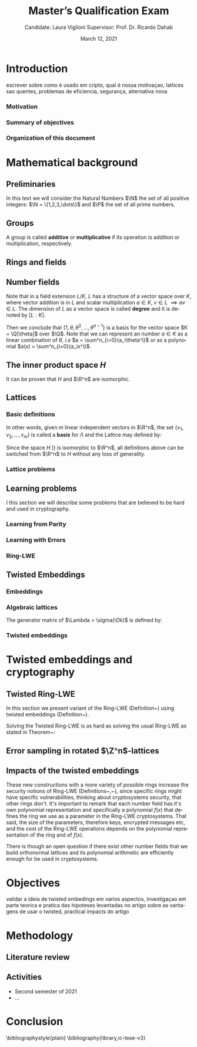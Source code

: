 #+language: en
#+latex_compiler: latexmk
#+OPTIONS: tex:t  toc:nil todo:nil
#+STARTUP: latexpreview fold
#+LATEX_HEADER: \input{./config/math-config}

# ################ template ic
# #+latex_class: ic-tese-v3
# #+latex_class_options: [Ingles]
# \autora{Laura Viglioni}
# \title{Master’s Qualification Exam}
# \orientador{Prof. Dr. Ricardo Dahab}
# \mestrado
# \datadadefesa{22}{04}{1500}
# \paginasiniciais


# ############### arcticle
#+latex_class: article
#+latex_class_options: [a4paper,12pt] 
#+LATEX_HEADER: \input{./config/article}
#+title: Master’s Qualification Exam
#+author: Candidate: Laura Viglioni @@latex:\\@@ Supervisor: Prof. Dr. Ricardo Dahab
#+date: March 12, 2021

\begin{abstract}
lorem ipsum
\end{abstract}
\pagebreak


* Introduction
    escrever sobre como é usado em cripto, qual é nossa motivaçao, lattices sao quentes, problemas de eficiencia, segurança, alternativa nova
*** Motivation
    :PROPERTIES:  
    :UNNUMBERED: t
    :END: 
*** Summary of objectives
    :PROPERTIES:  
    :UNNUMBERED: t
    :END: 
*** Organization of this document
    :PROPERTIES:  
    :UNNUMBERED: t
    :END: 
* Mathematical background
** Preliminaries
     In this text we will consider the Natural Numbers $\N$ the set of all positive integers: $\N = \{1,2,3,\dots\}$ and $\P$ the set of all prime numbers. 
** Groups
  
      \begin{definition}
        A \textbf{group} is a set $G$ closed under a binary operation $\cdot$ defined on $G$ such
        that:
        \begin{itemize}
        \item \textbf{Associativity: } $\forall a,b,c \in G, \; a\cdot(b\cdot c) = (a\cdot b)\cdot c$
        \item \textbf{Identity element: } $\exists e \in G \; ; \; \forall a \in G, \; a\cdot e = e\cdot a = a$
        \item \textbf{Inverse element: } $\forall a \in G, \; \exists b \in G \; ; \; a\cdot b = b \cdot a = e$
        \end{itemize}
      And it is denoted by $\langle G,\cdot\rangle$, or simply $G$ if the operation is implied.
      \end{definition}

   \begin{definition}
     A group is said to be \textbf{commutative} or \textbf{abelian}
     if $\forall a, b \in G, \; a\cdot b = b\cdot a$
   \end{definition}

   \noindent
   A group is called *additive* or *multiplicative* if its
   operation is addition or multiplication, respectively.

   \begin{definition}
     A subset $H$ of $G$ is a \textbf{subgroup} of $\langle G,\cdot \rangle$ if it is
     closed under $\cdot$ induced by $\langle G,\cdot \rangle$. The \textbf{trivial subgroup} of any
     group is the set consisting of just the identity element.
   \end{definition}

   \begin{definition}
     The \textbf{order} of a group $\langle G,\cdot\rangle$ is the cardinality of the set $G$.
   \end{definition}

   \begin{definition}
     A subgroup $H$ of $G$ can be used to decompose $G$ in uniform sized and
     disjoints subsets called \textbf{cosets}. Given an element $g \in G$:
     \begin{itemize}
     \item A \textbf{left coset} is defined by $gH := \{g\cdot h \; ; \; h \in H\}$
     \item A \textbf{right coset} is defined by $Hg := \{h\cdot g \; ; \; h \in H\}$
     \end{itemize}
   \end{definition}
   
** Rings and fields
   
      \begin{definition}
     A \textbf{ring} is a set together with two binary operations, we will note by
     $+$ and $*$ and call it addition and multiplication, respectively, such that:
     \begin{itemize}
     \item $\langle R,+\rangle$ is an abelian group.
     \item $*$ is associative
     \item $*$ is distributive over $+$
     \end{itemize}

     And it is denoted by $\langle R,+,*\rangle$, or simply $G$ if the operations are implied.
   \end{definition}

   \begin{definition}
     A ring is said to be \textbf{commutative} if its $*$ operation is commutative.
   \end{definition}

      \begin{definition}
        A ring is said to be \textbf{with unity} if $*$ has a identity element. We
        shall note it by $1$ and it is called \textbf{unity}.

      \end{definition}

   \begin{definition}
     A \textbf{division ring} is a ring R where $\forall r \in R, \; \exists s \in R \; ; \; r*s = 1$.
   \end{definition}

   \begin{definition}
     A \textbf{field} is a commutative division ring.
   \end{definition}

** Number  fields

   \begin{definition}
  Let $K$ and $L$ be two fields, $L$ is said to be a \textbf{field extension} of
  $K$ if $L \subseteq K$ and we denote it by $L/K$
\end{definition}

   Note that in a field extension $L/K$, $L$ has a structure of a vector space over
   $K$, where vector addition is in $L$ and scalar multiplication $a \in K, \; v \in L
   \; \implies av \in L$. The dimension of $L$ as a vector space is called
   \textbf{degree} and it is denoted by $[L:K]$.
   
   \begin{definition}
     A field extension is called \textbf{number field} when it is over $\Q$.
   \end{definition}

   \begin{definition}
     Let $\alpha \in L$ where $L/K$ is a field extension. We say that $\alpha$ is
     \textbf{algebraic over $K$} if $\exists p \in K[X] \;;\; p(\alpha) = 0$. $p$ is said to be
     \textbf{the minimal polynomial of $\alpha$ over $K$} denoted by $p_\alpha$. If $\alpha \in L =
     \Q[\theta]$, we simply call $\alpha$ an \textbf{algebraic number}.
   \end{definition}

   \begin{example}
     It is known that $\Q$ is a field. If we add $\sqrt{2}$ to the set, we
     can build a new field adding also all the powers and multiples of
     $\Q$. This new field is denoted by $\Q[\sqrt{2}]$, note that
     $\sqrt{2}$ is algebraic and its minimal polynomial $p_{\sqrt{2}} = x^2-2$. All
     elements of $\Q[\sqrt{2}]$ are in the form $\{a+b\sqrt{2} \;|\; a,b \in
     \Q\}$ and one of its basis is $\{1, \sqrt{2}\}$, so it has degree is
     $2$.
   \end{example}

   \begin{example}
     If we add $\sqrt[3]{2}$ to $\Q$ instead, its elements would have the
     form $\{a + b\sqrt[3]{2} + c\sqrt[3]{4} \;|\; a,b,c \in \Q\}$, so one of
     its basis is $\{1 ,\sqrt[3]{2} ,\sqrt[3]{4}\}$, $p_\alpha = x^3 - 2$ and its degree
     is $3$.
   \end{example}

\begin{example}[\cite{Ortiz2021}, Cyclotomic number field]
  A number field of particular interest is $\Q(\zeta_m)$, the m-th cyclotomic field,
  where $\zeta_m = \exp{2\pi i /m}$ is a primitive $m$-th root of unity for any
  integer number $m \geq 1$. The degree of $\Q(\zeta_m)$ is $\phi(m)$, where $\phi(\cdot)$
  denotes the Euler’s totient function. The minimal polynomial of $\zeta_m$, called
  the $m$-th cyclotomic polynomial, is $\Phi_m(x) = \prod_{k \in \Z_{m}^*}$, where $\Z^*_m$ denotes the group of invertible elements in $\Z/m\Z$.
\end{example}

\begin{example}[\cite{Ortiz2021}, Maximal real subfield]
  \label{ex:maximum-real-subfield}
  The number field $\Q(\zeta_m + \zeta_m^{-1}) \subset \R \cap \Q(\zeta_m)$ is the maximal real subfield of $\Q(\zeta_m)$ and has degree $\phi(m)/2$ if $m \geq 3$.
\end{example}

   \begin{theorem}
     [\cite{stewart2002}, p.40] If $K$ is a number field, then $K = \Q[\theta]$ for some
     algebraic number $\theta \in K$, called primitive element.
   \end{theorem}

   Then we conclude that $\{1, \theta, \theta^2, ... , \theta^{n-1}\}$ is a basis for the vector
   space $K = \Q[\theta]$ over $\Q$. Note that we can represent an number $a \in K$ as a linear combination of $\theta$, /i.e/ $a = \sum^n_{i=0}{a_i\theta^i}$ or as a polynomial $a(x) = \sum^n_{i=0}{a_ix^i}$.

   \begin{definition}
   A number $\alpha$ is said to be an \textbf{algebraic integer} if $ p \in \Z[X] \;;\; p(\alpha) = 0$. The set of all algebraic integers of $K$ forms a ring called \textbf{ring of integers} of $K$ and is denoted by $\Ok$.
   \end{definition}
   
   \begin{definition}
   An \textbf{integral basis} is a basis for a ring of integers. 
   \end{definition}

\begin{definition}[\cite{Peikert2017}, Section 2.3.2]
  An \textbf{integral Ideal} $\Id \subset \Ok$ is a  nontrivial additive subgroup that
  is also closed under multiplication by $\Ok$, \textit{i.e.}, $r \cdot a \in \Id$ for
  any $r \in \Ok$ and $a \in \Id$. Any ideal $\Id$ is a free $\Z$-module of rank
  $n$, \ie, it is the set off all $\Z$-linear combinations of some basis
  $\{b_1,\dots,b_n\} \subset \Id$  of linearly independents (over $\Z$) elements $b_i$.
\end{definition}

\begin{definition}[\cite{Peikert2017}, Section 2.3.2]
  A \textbf{fractional ideal} $\Id \subset K$ is a set such that $d\Id \subset \Ok$ is an
  integral ideal for some $d \in \Ok$
\end{definition}

\begin{definition}[\cite{Peikert2017}, Section 2.3.3]
  For any fractional ideal $\Id \subset K$, its \textbf{dual ideal} is defined as
  $\Id^v \defsym \{ a \in K \;;\; Tr(a\Id) \subset \Z \}$. An important canonical
  fractional ideal in a number field K is the \textbf{codifferent ideal}
  $\Ok^v$, \ie, the dual ideal of the ring of integers: $\Ok^v \defsym \{ a \in K \;;\; Tr(a\Id) \subset \Ok \}$.
\end{definition}

        \begin{definition}[Fixed field by involution]
    \label{def:fixed-field-by-involution}
          A map $f: K \rightarrow K$, where $K$ is a number field, is called \textbf{involution}
          of $K$ if $\forall a,b \in K \; f(a+b) = f(a) + f(b) \; f(a \cdot b) = f(a) \cdot f(b)$ and
          $f(f(a)) = a$. The subfield $F = \{a \in K \; f(a) = a\}$ is called \textbf{fixed field by
            involution} of $K$.
        \end{definition}
** The inner product space /H/ 
   \begin{definition}
     \label{def:h-space}
     Let $r,s,n \in \Z_+$ such that $n = r + 2s > 0$. The space $H \subset \C^n$ is defined
     as:
     \begin{equation*}
       H = \{(a_1,\dots, a_r, b_1,\dots, b_s, \overline{b_1}, \dots, \overline{b_s}) \in \C^n\}
     \end{equation*}
     where $a_i \in \R, \; \forall i \in \{1,\dots,r\}$ and $b_j \in \C \setminus \R, \; j \in \{1,\dots,
     s\}$. For all $x = \left(x_1, \dots, x_n\right), y = \left(y_1, \dots, y_n\right) \in H$ the space
     $H$ is endowed with inner product $\langle {x,y} \rangle_H$ defined as:
     \begin{equation*}
       \langle {x,y} \rangle_H = \sum_{i=1}^n{x_i \overline{y_i}} = \sum_{i=1}^r{x_i \overline{y_i}} + \sum_{i=1}^s{x_{i+r} \overline{y_{i+r}}} + \sum_{i=1}^s{\overline{x_{i+r}} y_{i+r}}
     \end{equation*}

     The $\ell_2$-norm and infinity norm of any $x \in H$ are defined as $\|x\| =
     \sqrt{\langle{x,x}\rangle_H}$ and $\|x\|_\infty = \max{\{ |x_i| \}}_{i=1}^n $.
   \end{definition}

   It can be proven that $H$ and $\R^n$ are isomorphic.
** Lattices
*** Basic definitions

   \begin{definition}
  A Lattice $\Lambda \subset \R^n$ is a subgroup of the additive group $\R^n$
\end{definition}

   In other words, given $m$ linear independent vectors in $\R^n$, the set
   $\{v_1, v_2, ..., v_m\}$ is called a \textbf{basis} for $\Lambda$ and the Lattice may defined
   by:

   \begin{definition}
     \begin{equation*}
       \Lambda := \left\{x = \sum_{i=1}^m{\lambda_iv_i} \in \R^n \; | \; \lambda_i \in \Z\right\}
     \end{equation*}

   \emph{I.e.}, any $\lambda \in \Lambda$ can be written as $\lambda = Mv$ where $M$ is the
   \textbf{generator matrix} of $\Lambda$ where each row is a vector from the basis and
   $v \in \Z^n$.
   \end{definition}

   Since the space $H$ (\ref{def:h-space}) is isomorphic to $\R^n$, all definitions above can be switched from $\R^n$ to $H$ without any loss of generality.
   
\begin{definition}
  The \textbf{minimum distance} of an Lattice $\Lambda$ is the shortest nonzero vector
  from $\Lambda$, given some norm, \textit{i.e.}:
  $$
  \lambda_1(\Lambda) \defsym \min_{0 \ne v \in \Lambda}{\|v\|}
  $$

  We define $\lambda_m$ as the set of $m \in \N$  linear independent vectors of $\Lambda$
  such that the biggest vector from $\lambda_m$ is equal or smaller than the biggest
  vector of any linear independent set of length $m$ in $\Lambda$. We usually use
  $\lambda_n$, where $n$ is the size of the basis of $\Lambda$ and we call them
  \textbf{shortest independent vectors} of $\Lambda$.
\end{definition}

\begin{definition}\label{def:gram-matrix}
  Let $\Lambda$ be a lattice and $M$ its generator matrix. The matrix $G = MM^T$ is called \textbf{Gram matrix} for $\Lambda$.
\end{definition}
*** Lattice problems
    \begin{definition}[\cite{Peikert2017}, Definition 2.8, Gap Shortest Vector
      Problem]
      \label{def:gapsvp}
    For an approximation factor $\gamma  = \gamma(n) \geq 1$, the $GapSVP_\gamma $ is: given a lattice
    $\Lambda$ and length $d > 0$, output \textbf{YES} if $\lambda_1(\Lambda) \leq d$ and \textbf{NO} if
    $\lambda_1(L) > \gamma d$.  
    \end{definition}
    
    \begin{definition}[\cite{Peikert2017}, Definition 2.8, Shortest Independent
      Vectors Problem]
      \label{def:sivp}
      For an approximation factor $\gamma = \gamma(n) \geq 1$, the $SIVP_\gamma$ is: given a lattice $\Lambda$, output $n$ linearly independent lattice vectors of length at most $\gamma(n) \cdot \lambda_n(\Lambda)$.
    \end{definition}
    
** Learning problems
   I this section we will describe some problems that are believed to be hard and used in cryptography. 
*** Learning from Parity
      \begin{definition}
       \label{def:LWP}
       Given $m$ vectors uniformly chosen  $a_i \gets \Z^n_2$ and some $\epsilon \in [0,1]$, we
       define the problem \textbf{Learn With Parity (LWP)} as:

       find $s \in \Z^n_2$ such that for $i \in \{1,\dots,m\}$
          $$ \langle{s, a_i}\rangle \; \approx_\epsilon \; b_i \;\; (mod\; 2) $$

          In other words, the equality holds with probability $1 - \epsilon$

     \end{definition}

*** Learning with Errors
\begin{definition}
  \label{def:LWE}
  Learning With Errors (LWE) is a generalization of LFP (\ref{def:LWP}) with two new parameters $p \in \P$ and $\chi$ a probability distribution on $\Z_p$ so that we have:

     $$ <s, a_i> \; \approx_\chi \; b_i \;\; (mod\; p) $$
     or
     $$ <s, a_i> + e_i \; = \;  b_i \;\; (mod\; p) $$

     Where $a_i \gets \Z^n_p$ uniformly and $e_i \gets \Z$ according to $\chi$

\end{definition}

\begin{theorem}[\cite{regev2009}, Theorem 1.1]
  Let $n$, $p$ be integers and $\alpha \in (0, 1)$ be such that $\alpha p > 2\sqrt{n}$. If
  there exists an efficient algorithm that solves $LWE_{p \Psi_\alpha}$ then there
  exists an efficient quantum algorithm that approximates the decision version
  of the shortest vector problem ($GAP_{SVP}$~\ref{def:gapsvp}) and the
  shortest independent vectors problem (SIVP~\ref{def:sivp}) to within
  $\tilde{O}(n/\alpha)$ in the worst case.

  Where $\Psi_\beta$ is defined as:
  $$
  \forall r \in [0,1), \; \Psi_\beta(r) \defsym \sum_{k=-\infty}^\infty{\frac{1}{\beta} . \exp{\left( -\pi \left( \frac{r-k}{\beta} \right)^2 \right)}}
  $$
\end{theorem}

*** Ring-LWE
\begin{text}
  Let $K$ be a number field, $R = \Ok$ its ring of integers and $R^\vee$ the
  codifferent ideal of $K$. Let $2 \leq q \in \N$ and for any fractional ideal $\Id \subset
  K$. Also let $K_\R$ be the tensor product $K \otimes_\Q \R$, $\Id_q = \Id/q\Id$
  and $\mathbb{T} = K_\R/R^\vee$.

  The twisted embeddings can be extended from $K$ to $K_\R$ as follows [\cite{Ortiz2021},
  Section 3]: for any totally positive $\tau \in F$, the $\R$-vector space
  $\sigma_\tau(K_\R)$ is isomorphic to $H \simeq \R^n$. Consider the extension of the trace
  function $Tr_K : K \rightarrow \Q$ to $Tr_K : K_\R \rightarrow \R$, for any $\tau \in F$ totally
  positive integer we can define the inner product as:

  $$
  \langle{a,b}\rangle_\tau \defsym \langle{\sigma_\tau(a), \sigma_\tau(b)}\rangle_H  = Tr_K (\tau a \overline{b}) , \;\; a,b \in K_\R
  $$

  By considering the inner product $\langle{a,b}\rangle_\tau$, the $\R$-vector space $K_\R$
  is an Euclidian vector space of dimention $n$ isometric to both $\left(
    H , \langle{a,b}\rangle_H  \right)$ and $\left( \R , \langle{a,b}\rangle  \right)$.
\end{text}

    \begin{definition}[\cite{Peikert2017}, Definition 2.15, Ring-LWE Average-Case Decision]
      \label{def:rlwe-decision}
      Let $\Upsilon$ be a distribution over a family of error distributions over $K_\R$.
      The average-case Ring-LWE decision problem, denoted $R-LWE{q,\Upsilon}$, is to
      distinguish (with non-negligible advantage) between independent samples from
      $A_{s, \psi}$ for a \textit{random} choice of $(s,\psi) \longleftarrow U(R_q^\vee) \times \Upsilon$, and the
      same number of uniformly random and independent samples from $R_q \times \mathbb{T}$.
    \end{definition}

    \begin{theorem}[\cite{Peikert2017}, Corollary 5.2]
      Let $\alpha = \alpha(n) \in (0, 1)$, and let $q = q(n)$ be an integer such that $\alpha q \geq 
      2\sqrt{n}$. Then, there is \emph{a polynomial-time quantum reduction from} $SIVP_{\gamma'}$
      and $GapSVP_{\gamma'}$ \emph{to (average-case, decision)} $LWE_{q,\alpha}$.
    \end{theorem}

\begin{definition}[\cite{Lyubashevsky2010}, Definition 3.2, Ring-LWE Search]
  \label{def:rlwe-search}
Let $\Psi$ be a family of distributions over $K_\R$. The search version of the $ring-LWE$ problem, denoted $R-LWE_{q,\Psi}$, is defined as follows: given access to arbitrarily many independent samples from $A_{s,\psi}$ for some arbitrary $s \in R_q^\vee$ and $\psi \in \Psi$, find $s$.
\end{definition}

\begin{theorem}[\cite{Lyubashevsky2010}, Theorem 3.6]
  Let K be the mth cyclotomic number field having dimension $n = \phi(m)$ and $R =
  \Ok$ be its ring of integers. Let $\alpha < \sqrt{(\log{n})/n}$, and let $q = q(n)
  \geq 2, \; q = 1 \; (mod \; m)$ be a $poly(n)$-bounded prime such that $\alpha q \geq
  \omega(\sqrt{\log{n}})$. Then there is a polynomial-time quantum reduction from
  $\tilde{O}(n/\alpha)$-approximate $SIVP$ (or $SVP$) on ideal lattices in $K$ to
  $R-DLWE_{q,\Upsilon_\alpha}$. Alternatively, for any $l \geq 1$, we can replace the target
  problem by the problem of solving $R-DLWE_{q,D_\xi}$ given only $l$ samples,
  where $\xi = \alpha \cdot ( nl/ \log{(nl)} )^{1/4}$
\end{theorem}

** Twisted Embeddings
*** Embeddings
   
   \begin{definition}
   Let $K$ and $L$ be two field extensions and a homomorphism $\phi: K \rightarrow L$. $\phi$ is said to be a \textbf{$\Q$-homomorphism} if $\phi(a) = a, ; \forall a \in \Q$ 
   \end{definition}

   \begin{definition}
   A $\Q-homomorphism ; \phi: K \rightarrow \C$ is called an \textbf{embedding}.
   \end{definition}

   \begin{theorem}
   [\cite{stewart2002}, p.41] If $K$ is a number field with degree $n$ then there are
   exactly $n$ embeddings $\sigma_i : K \rightarrow \C$ where by $\sigma_i(\theta) =
   \theta_i$ where $\theta_i \in \C$ is a distinct zero of the $K$'s
   minimum polynomial.
   \end{theorem}

         \begin{definition}[Trace and Norm]
     \label{def:trace-and-norm}
     Let $x \in K$ be an element of a number field and $\{\sigma_i\}_{i=1}^n$ the possible
     embeddings. The elements $\{\sigma_i(x)\}_{i=1}^n$ are called \textbf{conjugates} of
     x and we define the \textbf{norm} of $x$ $N(x)$ and \textbf{Trace} of $x$ $Tr(x)$
     respectively:
     $$
     N(x) = \prod_{i=1}^n{\sigma_i(x)} \;,\;   Tr(x) = \sum_{i=1}^n{\sigma_i(x)}
     $$

   \end{definition}
\begin{theorem}[\cite{stewart2002}, p.54]
  For any $x \in K$, we have $N(x), Tr(x) \in \Q$. If $x \in \Ok$, we have $N(x),
  Tr(x) \in \Z$.
\end{theorem}

   
   \begin{definition}
Let $\{\sigma_i\}_n$ the possible embeddings of a number field $K$. Let $r$ the number of embeddings with real images and $2s$ the complex ones, then
$r + 2s = n$. The pair $\left(r,s\right)$ is called \textbf{signature} of $K$.
\end{definition}

                     \begin{definition}\label{def:canonical-embedding}
                  The homomorphism $\sigma: K \rightarrow \R^r \times \C^s$, where $(r,s)$ is the signature of $K$, is
                  said to be the \textbf{canonical embedding} and is defined by:
                  $$
                  \sigma(x) = \left(\sigma_1(x), ... , \sigma_r(x), \sigma_{r+1}(x), ..., \sigma_{r+s}(x) \right)
                  $$

                  Note that we could rewrite the canonical embedding as $\sigma : K \rightarrow \R^n$
                  $$
                  \sigma(x) = \left( \sigma_1(x), ... , \sigma_r(x), \Re(\sigma_{r+1}(x)), \Im(\sigma_{r+1}(x)), ...,
                    \Re(\sigma_{r+s}(x)), \Im(\sigma_{r+s}(x)) \right)
                  $$

                  For now on we will denote it simply by:

                  $$
                  \sigma(x) = \left( \sigma_1(x), \dots , \sigma_r(x), \sigma_{r+1}(x), \dots, \sigma_{r+2s}(x) \right)
                  $$

                  \end{definition}
            
*** Algebraic lattices
    
            \begin{theorem}[\cite{stewart2002}, p.155]\label{theo:algebraic-lattice}
            Let $\{\omega_1,...,\omega_n\}$ be an integral basis of $K$, The $n$ vectors $v_i = \sigma(\omega_i)
            \in \R^n$ are linearly independent, so they define a full rank algebraic lattice
            $\Lambda = \Lambda(\Ok) = \sigma(\Ok)$.
            \end{theorem} 
    The generator matrix of $\Lambda = \sigma(\Ok)$ is defined by:
    
    \begin{equation}
      \label{def:gen-matrix-alg-lattices}
      \begin{pmatrix}
        \sigma_1(\omega_1) & $\dots$ &  \sigma_{r+2s}(\omega_1) \\
        & \vdots & \\
        \sigma_1(\omega_n) & $\dots$ & \sigma_{r+2s}(\omega_n) \\
      \end{pmatrix}  
    \end{equation}
    
            \begin{remark}\label{rem:lat-int-correspondence}
              An embedding creates the correspondence between a point $\lambda \in \Lambda \subset \R^n$ of an algebraic lattice (Theo.
             ~\ref{theo:algebraic-lattice}) and an integer in $\Ok$:

              Let $\lambda$ be a point of a lattice $\Lambda$:

            \begin{align*} 
                 \lambda &= (\lambda_1,\dots,\lambda_{r+2s}) \in \Lambda \\
                   &= \left( \sum_{i=1}^n{z_i\sigma_1(\omega_i)} , \dots , \sum_{i=1}^n{z_i\sigma_{r+2s}(\omega_i)} \right) \\
                   &= \left( \sigma_1\left(   \sum_{i=1}^n{z_i\omega_i} \right) , \dots , \sigma_{r+2s} \left( \sum_{i=1}^n{z_i\omega_i}  \right) \right) 
            \end{align*}
              where $z_i \in \Z$. Since any element $x \in \Ok$ has the form $x =
              \sum_{i=1}^n{\lambda_i\omega_i}$, we can conclude that:

              \begin{equation*}
                \lambda = \left( \sigma_1(x), \dots, \sigma_{r+2s}(x) \right) = \sigma(x)
              \end{equation*}

            \end{remark}

*** Twisted embeddings
    
     \begin{definition}
       Let $K$ be a number field with degree $n$ and $\sigma$ an embedding. We say that a
       number $\tau \in F$, where $F$ is the fixed field by involution of $K$ (Definition~\ref{def:fixed-field-by-involution}) is \textbf{totally  positive} if $\forall i \in {1, \dots , n}, \; \sigma_i(\tau) \in \R^*_+$. 
     \end{definition}
    

    \begin{definition}[Twisted Embedding]
      \label{def:twisted-emb}
      Given $\tau$ a totally positive number, the \textbf{$\tau$-twisted embedding}, or
      simply twisted embedding, is the monomorphism defined as:
      \begin{equation*}
        \sigma_\tau(x) = \left( \sqrt{\tau_1}\sigma_1(x), \dots, \sqrt{\tau_{r+2s}}\sigma_{r+2s}(x) \right)
      \end{equation*}

      where $\tau_i = \sigma_i(\tau)$.
    \end{definition}
* Twisted embeddings and cryptography
** Twisted Ring-LWE
   In this section we present variant of the Ring-LWE (Definition~\ref{def:rlwe-search}) using twisted embeddings (Definition~\ref{def:twisted-emb}).

   
    
   \begin{definition}[\cite{Ortiz2021}, Twisted Ring-LWE distribution]
     \label{def:twisted-ring-lwe}
     For a totally positive element $\tau \in F$, let $\psi_\tau$ denote an error distribution
     over the inner product $\langle{\cdot,\cdot}\rangle_\tau$ and $s \in R^\vee_q$ (the “secret”) be an
     uniformly randomized element. The \emph{Twisted Ring-LWE distribution}
     $\mathcal{A}_{s,\psi_\tau}$ produces samples of the form
     $$
     (a, b = a \cdot s + e \;\;\; \mod{qR^\vee}) \in R_q \times K_\R/qR^\vee.
     $$
   \end{definition}

   Solving the Twisted Ring-LWE is as hard as solving the usual Ring-LWE as stated in Theorem~\ref{theo:twisted-rlwe-hardness}:

   \begin{theorem}[\cite{Ortiz2021}, Theorem 1]
     \label{theo:twisted-rlwe-hardness}
     Let $K$ be an arbitrary number field, and let $\tau \in F$ be totally positive.
     Also, let $(s,\psi)$ be randomly chosen from $(U(R_q^\vee)\times \Psi)$ in $(K_\R,\langle{\cdot,\cdot}\rangle_{\tau=1})$.
     Then there is a polynomial-time reduction from $Ring-LWE_{q,\psi}$ to $Ring-LWE^\tau_{q,\psi_\tau}$ .
   \end{theorem}
** Error sampling in rotated \(\Z^n\)-lattices

\begin{text}
  In this section we present the \textit{Ortiz et al.} (\cite{Ortiz2021}, Section 8)
  variation of the cryptosystem of Lyubashevsky, Peikert, and Regev
  (\cite{LPV2013}, Section 8.2) using twisted embeddings. Let $R$ be an $m$-th
  cyclotomic ring and $p, q \in \Z$ coprimes. The message space is defined as
  $R_p$ and it is required $q$ to be coprime with every odd prime dividing
  $m$. Consider that $\phi_\tau$ is an error distribution over $\krspace$
  and $\lfloor{\cdot}\rceil$ denotes a valid discretization to (cosets) of $R^\vee$ or $pR^\vee$.
  Also, $\hat{m} = m/2$ if $m$ is even, otherwise $\hat{m} = m$. Finally, for any
  $\overline{a} \in \Z_q$, let $[[\overline{a}]]$ denote the unique representative
  $a \in (\overline{a} + q\Z) \cap [-q/2, q/2)$, which is entry-wise extended to
  polynomials.

  \begin{itemize}
  \item \textbf{Key generation}: choose a uniformly random $a \in R_q$. Choose $x
    \longleftarrow \lfloor{\phi_\tau}\rceil$ and $e \longleftarrow \lfloor{p \cdot \phi_\tau}\rceil_{pR^\vee}$. Output $(a,b = \hat{m}\cdot(a \cdot x + e)
    \mod{qR} ) \in R_q \times R_q$ as the public key and $x$ as the secret key.
  \item \textbf{Encryption}: choose $z \longleftarrow \longleftarrow \lfloor{\phi_\tau}\rceil_R^\vee$, $e' \longleftarrow \lfloor{p \cdot
      \phi_\tau}\rceil_{pR^\vee}$ and  $e'' \longleftarrow \lfloor{p \cdot \phi_\tau}\rceil_{t^{-1}\mu +pR^\vee}$, where $\mu \in R_p$ is
    the word to be encrypted. Let $u = \hat{m} \cdot (a \cdot z + e') \mod{qR}$ and $v =
    z \cdot b + e'' \in R_q^\vee$. Output $(u,v) \in R_q \times R^\vee_q$.
  \item \textbf{Decryption}: Given the encrypted message $(u,v)$, compute $v - u
    \cdot x \mod{qR^\vee}$, and decode it to $d = [[v - u \cdot x]] \in R^\vee$. Output $\mu = t \cdot
    d \mod{pR}$. 
  \end{itemize}

  In this cryptosystem, the most expensive operations to compute are the error
  sampling, its discretization and the polynomial multiplications. When $R$ is
  the ring of integers of the maximum real subfield
  (\ref{ex:maximum-real-subfield}) $\maxrs$, the sampling of error
  terms can be performed directly over $(K_\R, \langle{\cdot,\cdot}\rangle_\tau)$ in the orthonormal
  basis while preserving the spherical format and standard deviation in respect
  to the corresponding distribution in $H$. The efficiency
of discrete sampling when $K = \Q(\zeta_p + \zeta_p^{-1})$ is reinforced by the fact
that the discretization in $\Z^n$-lattices is simply a coordinate-wise rounding to the nearest integer. (\cite{Ortiz2021}, Section 8).
\end{text}
** Impacts of the twisted embeddings
   
   \begin{text}
     The correspondence between a point $\lambda \in \Lambda$ of a lattice and an algebraic
     integer $x \in \Ok$ of a ring of integers (Remark~\ref{rem:lat-int-correspondence}),
     \ie, $\lambda = (\sigma_1(x), \dots, \sigma_{r+2s}(x)) = \sigma(x)$, where $\sigma$ is the
     canonical embedding (Definition~\ref{def:canonical-embedding}), allow us to
     sample errors over a Lattice and convert them through the embedding to the
     polynomial representation, \ie, the representation of an element of a ring of
     integers.

     This conversion is trivial when the Lattices we are dealing are rotations of
     $\Z^n$, otherwise it can be very expensive. With the canonical embedding
     (Definition~\ref{def:canonical-embedding}) we can achieve a $\Z^n$ rotated
     Lattice with the cyclotomic number field with power of $2$ dimension
     (\cite{Lyubashevsky2010},~\cite{DucasDurmos2012}).

     Using the Twisted Embedding (Definition~\ref{def:twisted-emb}) we can obtain
     different lattices from the same number field:

   \end{text}

     \begin{example}[\cite{Ortiz2021}, Example 3]
    Let $K = \Q(\sqrt{3}) = \{a + b\sqrt{3} \;;\; a,b \in \Q\}$ be a totally
    real number field with degree 2. It follows that the fixed field by
    involution $F=K$. For any totally positive element $\tau \in F$, consider
    the lattice $M_\tau = \Ok = \Z[\sqrt{3}]$ in the inner product space
    $(K_\R,\langle \cdot,\cdot \rangle_\tau)$. The set $\{1,\sqrt{3}\}$ in a
    $\Z$-basis of $M_\tau$ and the Gram matrix of the lattice $M_\tau$ is given by:
    \[G_\tau =
      \begin{bmatrix}
        Tr_K(\tau) & Tr_K(\tau\sqrt{3}) \\
        Tr_K(\tau\sqrt{3}) & Tr_k(3\tau)
      \end{bmatrix}
    \]

    For example, for $\tau = 1$ \text{and} $\tau = 2 + \sqrt{3}$, the Gram matrices are
    given by:
    \[
      G_1 =
      \begin{bmatrix}
        2 & 0 \\
        0 & 6
      \end{bmatrix}
      \;\;\;and\;\;\;
      G_{2+\sqrt{3}} =
      \begin{bmatrix}
        4 & 6 \\
        6 & 12
      \end{bmatrix}
    \]
    It can be shown that these two lattices are not equivalent.
  \end{example}

  \begin{text}
    The theorem (Theorem~\ref{theo-ideal-lattices-doesnt-change-gaussian}),
    proposition
    (Proposition~\ref{prop:maximal-real-subfield-generates-orthonormal-lattice})
    and corollary (Corollary~\ref{corollary:maximal-real-subfield-prime-p-greater-than-5}) bellow show that we can build $\Z^n$-rotated
    lattices from the maximal real subfield
    (Example~\ref{ex:maximum-real-subfield}) using twisted embeddings, \ie, the
    errors sampled on these lattices can be trivially converted to polynomial
    representation as elements of a number field.
  \end{text}
  
\begin{theorem}[\cite{Ortiz2021}, Theorem 5]\label{theo-ideal-lattices-doesnt-change-gaussian}
  Let $K$ be a number field with fixed field by the involution $F$. Consider $\tau
  \in F$ totally positive and $\Id \subset \Ok$ a fractional ideal such that $\Id$ is an
  ideal lattice in $(K_\R , \langle \cdot,\cdot \rangle_\tau )$. If $\Id$ is an orthonormal lattice, then
  both the format and the standard deviation of a spherical Gaussian
  distribution in an orthonormal basis of $\Id \subset K_\R$ are preserved when seen in
  the canonical basis of the space $H$ (via the twisted embedding $\sigma_\tau$).
\end{theorem}

\begin{proposition}[\cite{Ortiz2021}, Proposition 2]\label{prop:maximal-real-subfield-generates-orthonormal-lattice}
Let $p \geq 5$ be a prime number, and let $K = \maxrs$ and $\tau =
  \frac{1}{p}(1 - \zeta_p)( 1 - \zeta^{- 1}_p)$. Then $\Ok$ in $\krspace$ is an
  orthonormal lattice with basis $\Cb^\perp = \{e_1^\prime, \dots, e^\prime_n \;;\; e^\prime_n = e_n
  \;\; \text{and} \;\; e^\prime_j = e_j +  e^\prime_{j+ 1} \}$ where $\Cb = \{e_1,\dots,e_n\}$
  is the integral basis of $K$.
\end{proposition}

\begin{corollary}[\cite{Ortiz2021}, Corollary 1]\label{corollary:maximal-real-subfield-prime-p-greater-than-5}
  Let $K = \maxrs$ for $p \geq 5$ prime and let $v \in \Ok$ be a random variable
  distributed as $\psi_s^n$ in the basis $\Cb^\perp$. Then, the dstribution of $(T^{-1}
  \circ \sigma_\tau)(v)$ for $\tau = \frac{1}{p}(1 - \zeta_p)( 1 - \zeta^{- 1}_p)$, seen in the
  canonical basis of $H$, is the spherical Gaussian $\psi_s^n$.
\end{corollary}

These new constructions with a more variety of possible rings increase the security notions of Ring-LWE (Definitions~\ref{def:rlwe-search},~\ref{def:rlwe-decision}), since specific rings might have specific vulnerabilities, thinking about cryptosystems security, that other rings don't. It's important to remark that each number field has it's own polynomial representation and specifically a polynomial $f(x)$ that defines the ring we use as a parameter in the Ring-LWE cryptosystems. That said, the size of the parameters, therefore keys, encrypted messages etc, and the cost of the Ring-LWE operations depends on the polynomial representation of the ring and of $f(x)$.

There is though an open question if there exist other number fields that we build orthonormal lattices and its polynomial arithmetic are efficiently enough for be used in cryptosystems.

* Objectives
  validar a ideia de twisted embedings em varios aspectos, investigaçao em parte teorica e pratica das hipoteses levantadas no artigo sobre as vantagens de usar o twisted, practical impacts do artigo
* Methodology
** Literature review
** Activities
   - Second semester of 2021
   - ...
* Conclusion

  \bibliographystyle{plain}
  \bibliography{library,ic-tese-v3}



  




